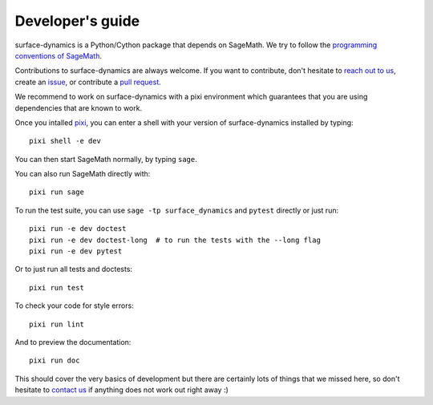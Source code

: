 .. _developers-guide:

Developer's guide
=================

surface-dynamics is a Python/Cython package that depends on SageMath. We try to
follow the `programming conventions of SageMath
<https://doc.sagemath.org/html/en/developer/coding_basics.html>`_.

Contributions to surface-dynamics are always welcome. If you want to
contribute, don't hesitate to `reach out to us <https://flatsurf.github.io>`_,
create an `issue <https://github.com/flatsurf/surface-dynamics/issues>`_, or
contribute a `pull request
<https://github.com/flatsurf/surface-dynamics/pulls>`_.

We recommend to work on surface-dynamics with a pixi environment which
guarantees that you are using dependencies that are known to work.

Once you intalled `pixi <https://pixi.sh>`_, you can enter a shell with your
version of surface-dynamics installed by typing::

  pixi shell -e dev

You can then start SageMath normally, by typing ``sage``.

You can also run SageMath directly with::

  pixi run sage

To run the test suite, you can use ``sage -tp surface_dynamics`` and ``pytest``
directly or just run::

  pixi run -e dev doctest
  pixi run -e dev doctest-long  # to run the tests with the --long flag
  pixi run -e dev pytest

Or to just run all tests and doctests::

  pixi run test

To check your code for style errors::

  pixi run lint

And to preview the documentation::

  pixi run doc

This should cover the very basics of development but there are certainly lots
of things that we missed here, so don't hesitate to `contact us
<https://flatsurf.github.io>`_ if anything does not work out right away :)
